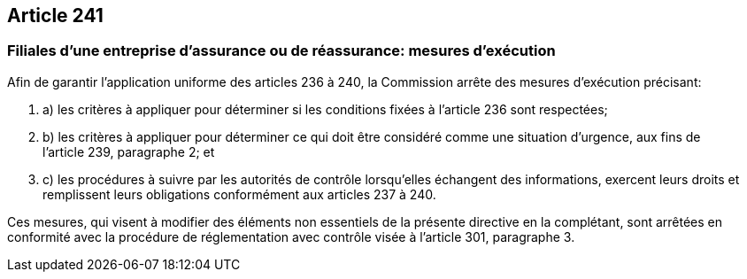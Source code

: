 == Article 241

=== Filiales d'une entreprise d'assurance ou de réassurance: mesures d'exécution

Afin de garantir l'application uniforme des articles 236 à 240, la Commission arrête des mesures d'exécution précisant:

. a) les critères à appliquer pour déterminer si les conditions fixées à l'article 236 sont respectées;

. b) les critères à appliquer pour déterminer ce qui doit être considéré comme une situation d'urgence, aux fins de l'article 239, paragraphe 2; et

. c) les procédures à suivre par les autorités de contrôle lorsqu'elles échangent des informations, exercent leurs droits et remplissent leurs obligations conformément aux articles 237 à 240.

Ces mesures, qui visent à modifier des éléments non essentiels de la présente directive en la complétant, sont arrêtées en conformité avec la procédure de réglementation avec contrôle visée à l'article 301, paragraphe 3.